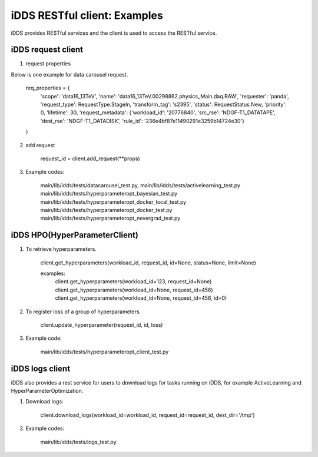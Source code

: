 iDDS RESTful client: Examples
=============================

iDDS provides RESTful services and the client is used to access the RESTful service.

iDDS request client
~~~~~~~~~~~~~~~~~~~

1. request properties

Below is one example for data carousel request.

    req_properties = {
        'scope': 'data16_13TeV',
        'name': 'data16_13TeV.00298862.physics_Main.daq.RAW',
        'requester': 'panda',
        'request_type': RequestType.StageIn,
        'transform_tag': 's2395',
        'status': RequestStatus.New,
        'priority': 0,
        'lifetime': 30,
        'request_metadata': {'workload_id': '20776840', 'src_rse': 'NDGF-T1_DATATAPE', 'dest_rse': 'NDGF-T1_DATADISK', 'rule_id': '236e4bf87e11490291e3259b14724e30'}
    }

2. add request

    request_id = client.add_request(\*\*props)

3. Example codes:

    main/lib/idds/tests/datacarousel_test.py,
    main/lib/idds/tests/activelearning_test.py
    main/lib/idds/tests/hyperparameteropt_bayesian_test.py
    main/lib/idds/tests/hyperparameteropt_docker_local_test.py
    main/lib/idds/tests/hyperparameteropt_docker_test.py
    main/lib/idds/tests/hyperparameteropt_nevergrad_test.py

iDDS HPO(HyperParameterClient)
~~~~~~~~~~~~~~~~~~~~~~~~~~~~~~

1. To retrieve hyperparameters.

    client.get_hyperparameters(workload_id, request_id, id=None, status=None, limit=None)

    examples:
        client.get_hyperparameters(workload_id=123, request_id=None)
        client.get_hyperparameters(workload_id=None, request_id=456)
        client.get_hyperparameters(workload_id=None, request_id=456, id=0)

2. To register loss of a group of hyperparameters.

    client.update_hyperparameter(request_id, id, loss)

3. Example code:

    main/lib/idds/tests/hyperparameteropt_client_test.py

iDDS logs client
~~~~~~~~~~~~~~~~

iDDS also provides a rest service for users to download logs for tasks running on iDDS, for example ActiveLearning and HyperParameterOptimization.

1. Download logs:

    client.download_logs(workload_id=workload_id, request_id=request_id, dest_dir='/tmp')

2. Example codes:

    main/lib/idds/tests/logs_test.py
